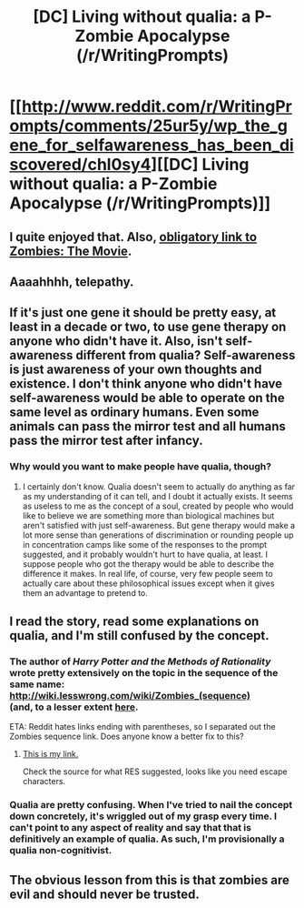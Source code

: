 #+TITLE: [DC] Living without qualia: a P-Zombie Apocalypse (/r/WritingPrompts)

* [[http://www.reddit.com/r/WritingPrompts/comments/25ur5y/wp_the_gene_for_selfawareness_has_been_discovered/chl0sy4][[DC] Living without qualia: a P-Zombie Apocalypse (/r/WritingPrompts)]]
:PROPERTIES:
:Author: GeeJo
:Score: 22
:DateUnix: 1403066388.0
:DateShort: 2014-Jun-18
:END:

** I quite enjoyed that. Also, [[http://lesswrong.com/lw/pn/zombies_the_movie/][obligatory link to Zombies: The Movie]].
:PROPERTIES:
:Author: alexanderwales
:Score: 7
:DateUnix: 1403067059.0
:DateShort: 2014-Jun-18
:END:


** Aaaahhhh, telepathy.
:PROPERTIES:
:Score: 2
:DateUnix: 1403096869.0
:DateShort: 2014-Jun-18
:END:


** If it's just one gene it should be pretty easy, at least in a decade or two, to use gene therapy on anyone who didn't have it. Also, isn't self-awareness different from qualia? Self-awareness is just awareness of your own thoughts and existence. I don't think anyone who didn't have self-awareness would be able to operate on the same level as ordinary humans. Even some animals can pass the mirror test and all humans pass the mirror test after infancy.
:PROPERTIES:
:Author: Timewinders
:Score: 2
:DateUnix: 1403111627.0
:DateShort: 2014-Jun-18
:END:

*** Why would you want to make people have qualia, though?
:PROPERTIES:
:Author: darvistad
:Score: 1
:DateUnix: 1403388787.0
:DateShort: 2014-Jun-22
:END:

**** I certainly don't know. Qualia doesn't seem to actually do anything as far as my understanding of it can tell, and I doubt it actually exists. It seems as useless to me as the concept of a soul, created by people who would like to believe we are something more than biological machines but aren't satisfied with just self-awareness. But gene therapy would make a lot more sense than generations of discrimination or rounding people up in concentration camps like some of the responses to the prompt suggested, and it probably wouldn't hurt to have qualia, at least. I suppose people who got the therapy would be able to describe the difference it makes. In real life, of course, very few people seem to actually care about these philosophical issues except when it gives them an advantage to pretend to.
:PROPERTIES:
:Author: Timewinders
:Score: 1
:DateUnix: 1403396866.0
:DateShort: 2014-Jun-22
:END:


** I read the story, read some explanations on qualia, and I'm still confused by the concept.
:PROPERTIES:
:Author: Stop_Sign
:Score: 1
:DateUnix: 1403115356.0
:DateShort: 2014-Jun-18
:END:

*** The author of /Harry Potter and the Methods of Rationality/ wrote pretty extensively on the topic in the sequence of the same name:\\
[[http://wiki.lesswrong.com/wiki/Zombies_(sequence)]]\\
(and, to a lesser extent [[http://lesswrong.com/lw/r9/quantum_mechanics_and_personal_identity/][here]].

ETA: Reddit hates links ending with parentheses, so I separated out the Zombies sequence link. Does anyone know a better fix to this?
:PROPERTIES:
:Score: 2
:DateUnix: 1403126173.0
:DateShort: 2014-Jun-19
:END:

**** [[http://wiki.lesswrong.com/wiki/Zombies_(sequence)][This is my link.]]

Check the source for what RES suggested, looks like you need escape characters.
:PROPERTIES:
:Author: Junkle
:Score: 2
:DateUnix: 1403130964.0
:DateShort: 2014-Jun-19
:END:


*** Qualia are pretty confusing. When I've tried to nail the concept down concretely, it's wriggled out of my grasp every time. I can't point to any aspect of reality and say that that is definitively an example of qualia. As such, I'm provisionally a qualia non-cognitivist.
:PROPERTIES:
:Score: 1
:DateUnix: 1403196677.0
:DateShort: 2014-Jun-19
:END:


** The obvious lesson from this is that zombies are evil and should never be trusted.
:PROPERTIES:
:Author: Nepene
:Score: 1
:DateUnix: 1403127139.0
:DateShort: 2014-Jun-19
:END:
